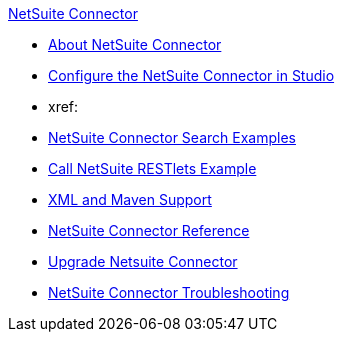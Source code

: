 .xref:index.adoc[NetSuite Connector]
* xref:index.adoc[About NetSuite Connector]
* xref:netsuite-studio-configure.adoc[Configure the NetSuite Connector in Studio]
* xref:
* xref:netsuite-examples.adoc[NetSuite Connector Search Examples]
* xref:netsuite-call-restlets-examples.adoc[Call NetSuite RESTlets Example]
* xref:netsuite-connector-xml-maven.adoc[XML and Maven Support]
* xref:netsuite-reference.adoc[NetSuite Connector Reference]
* xref:netsuite-connector-upgrade-migrate.adoc[Upgrade Netsuite Connector]
* xref:netsuite-troubleshooting.adoc[NetSuite Connector Troubleshooting]
